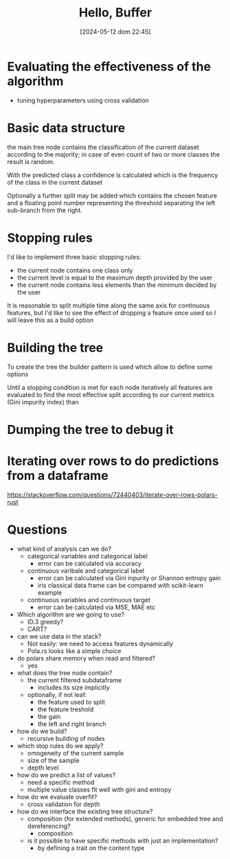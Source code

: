 #+ORG2BLOG:
#+DATE: [2024-05-12 dom 22:45]
#+OPTIONS: toc:nil num:nil todo:nil pri:nil tags:nil ^:nil
#+CATEGORY: Machine learning
#+TAGS: Rust
#+DESCRIPTION: Starting a decision tree in Rust
#+TITLE: Hello, Buffer


* Evaluating the effectiveness of the algorithm
- tuning hyperparameters using cross validation
* Basic data structure
the main tree node contains the classification of the current dataset according
to the majority; in case of even count of two or more classes the result is random.

With the predicted class a confidence is calculated which is the frequency of
the class in the current dataset

Optionally a further split may be added which contains the chosen feature and a
floating point number representing the threshold separating the left sub-branch
from the right.
* Stopping rules
I'd like to implement three basic stopping rules:
- the current node contains one class only
- the current level is equal to the maximum depth provided by the user
- the current node contains less elements than the minimum decided by the user

It is reasonable to split multiple time along the same axis for continuous
features, but I'd like to see the effect of dropping a feature once used so I
will leave this as a build option

* Building the tree
To create the tree the builder pattern is used which allow to define some options

Until a stopping condition is met for each node iteratively all features are
evaluated to find the most effective split according to our current metrics
(Gini impurity index) than
* Dumping the tree to debug it
#+begin_src dot :file images/post017_tree_result.png :exports results
digraph {
rankdir = BT;
subgraph{
node1 [label="petal_length > 2.45e0", shape="box"];
node3 [label="Setosa 1", shape="box", style="rounded,filled", fillcolor="green"];
node2 [label="petal_width > 1.75e0", shape="box"];
node5 [label="petal_length > 4.95e0", shape="box"];
node11 [label="petal_width > 1.65e0", shape="box"];
node23 [label="Versicolor 1", shape="box", style="rounded,filled", fillcolor="green"];
node22 [label="Virginica 1", shape="box", style="rounded,filled", fillcolor="green"];
node10 [label="petal_width > 1.55e0", shape="box"];
node21 [label="Virginica 1", shape="box", style="rounded,filled", fillcolor="green"];
node20 [label="sepal_length > 6.95e0", shape="box"];
node41 [label="Versicolor 1", shape="box", style="rounded,filled", fillcolor="green"];
node40 [label="Virginica 1", shape="box", style="rounded,filled", fillcolor="green"];
node4 [label="petal_length > 4.85e0", shape="box"];
node9 [label="sepal_length > 5.95e0", shape="box"];
node19 [label="Versicolor 1", shape="box", style="rounded,filled", fillcolor="green"];
node18 [label="Virginica 1", shape="box", style="rounded,filled", fillcolor="green"];
node8 [label="Virginica 1", shape="box", style="rounded,filled", fillcolor="green"];
node1 -> node3 [label="no"]
node1 -> node2 [label="yes"]
node2 -> node5 [label="no"]
node5 -> node11 [label="no"]
node11 -> node23 [label="no"]
node11 -> node22 [label="yes"]
node5 -> node10 [label="yes"]
node10 -> node21 [label="no"]
node10 -> node20 [label="yes"]
node20 -> node41 [label="no"]
node20 -> node40 [label="yes"]
node2 -> node4 [label="yes"]
node4 -> node9 [label="no"]
node9 -> node19 [label="no"]
node9 -> node18 [label="yes"]
node4 -> node8 [label="yes"]
{rank = same; node1;}
{rank = same; node3; node2;}
{rank = same; node5; node4;}
{rank = same; node11; node10; node9; node8;}
{rank = same; node23; node22; node21; node20; node19; node18;}
{rank = same; node41; node40;}
}
}

#+end_src

#+RESULTS:
[[file:images/post017_tree_result.png]]

* Iterating over rows to do predictions from a dataframe
https://stackoverflow.com/questions/72440403/iterate-over-rows-polars-rust

* Questions
- what kind of analysis can we do?
  - categorical variables and categorical label
    - error can be calculated via accuracy
  - continuous varibale and categorical label
    - error can be calculated via Gini inpurity or Shannon entropy gain
    - iris classical data frame can be compared with scikit-learn example
  - continuous variables and continuous target
    - error can be calculated via MSE, MAE etc
- Which algorithm are we going to use?
  - ID.3 greedy?
  - CART?
- can we use data in the stack?
  - Not easily: we need to access features dynamically
  - Pola.rs looks like a simple choice
- do polars share memory when read and filtered?
  - yes
- what does the tree node contain?
  - the current filtered subdataframe
    - includes its size implicitly
  - optionally, if not leaf:
    - the feature used to split
    - the feature treshold
    - the gain
    - the left and right branch
- how do we build?
  - recursive building of nodes
- which stop rules do we apply?
  - omogeneity of the current sample
  - size of the sample
  - depth level
- how do we predict a list of values?
  - need a specific method
  - multiple value classes fit well with gini and entropy
- how do we evaluate overfit?
  - cross validation for depth
- how do we interface the existing tree structure?
  - composition (for extended methods), generic for embedded tree and
    dereferencing?
    - composition
  - is it possible to have specific methods with just an implementation?
    - by defining a trait on the content type
